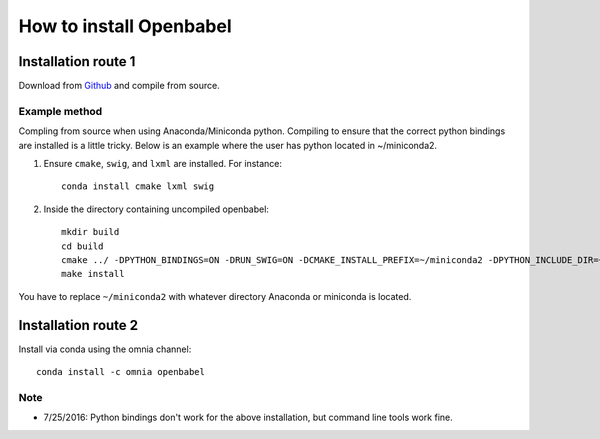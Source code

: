 How to install Openbabel
************************

Installation route 1
--------------------

Download from Github_ and compile from source.

.. _Github: https://github.com/openbabel/openbabel

Example method
~~~~~~~~~~~~~~
Compling from source when using Anaconda/Miniconda python. Compiling to ensure that the correct python bindings are installed is a little tricky. Below is an example where the user has python located in ~/miniconda2.

1. Ensure ``cmake``, ``swig``, and ``lxml`` are installed. For instance::

        conda install cmake lxml swig

2. Inside the directory containing uncompiled openbabel::

    mkdir build
    cd build
    cmake ../ -DPYTHON_BINDINGS=ON -DRUN_SWIG=ON -DCMAKE_INSTALL_PREFIX=~/miniconda2 -DPYTHON_INCLUDE_DIR=~/miniconda2/include/python2. DCMAKE_LIBRARY_PATH=~/miniconda2/lib -DSWIG_DIR=~/miniconda/share/swig/3.0.2/ -DSWIG_EXECUTABLE=~/miniconda2/bin/swig -DPYTHON_LIBRARY=~/miniconda2/lib/libpython2.7.so
    make install

You have to replace ``~/miniconda2`` with whatever directory Anaconda or miniconda is located.


Installation route 2
--------------------

Install via conda using the omnia channel::

    conda install -c omnia openbabel

Note
~~~~

- 7/25/2016: Python bindings don't work for the above installation, but command line tools work fine.